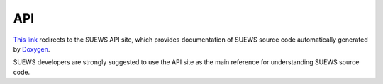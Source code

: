 
API
============

`This link <_static/html/index.html>`_ redirects to the SUEWS API site,
which provides documentation of SUEWS source code automatically generated by `Doxygen <http://www.doxygen.nl>`_.

SUEWS developers are strongly suggested to use the API site
as the main reference for understanding SUEWS source code.
